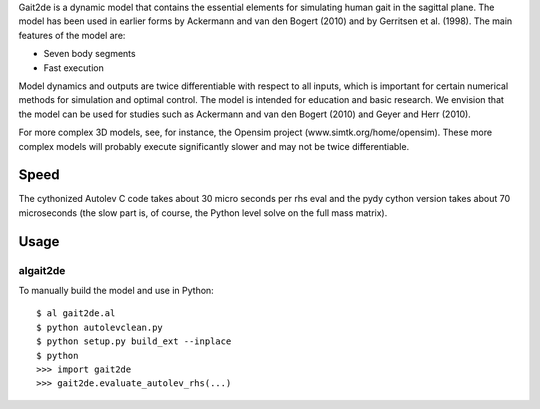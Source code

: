Gait2de is a dynamic model that contains the essential elements for simulating
human gait in the sagittal plane.  The model has been used in earlier forms by
Ackermann and van den Bogert (2010) and by Gerritsen et al. (1998).  The main
features of the model are:

- Seven body segments
- Fast execution

Model dynamics and outputs are twice differentiable with respect to all inputs,
which is important for certain numerical methods for simulation and optimal
control. The model is intended for education and basic research. We envision
that the model can be used for studies such as Ackermann and van den Bogert
(2010) and Geyer and Herr (2010).

For more complex 3D models, see, for instance, the Opensim project
(www.simtk.org/home/opensim). These more complex models will probably execute
significantly slower and may not be twice differentiable.

Speed
=====

The cythonized Autolev C code takes about 30 micro seconds per rhs eval and the
pydy cython version takes about 70 microseconds (the slow part is, of course,
the Python level solve on the full mass matrix).

Usage
=====

algait2de
---------

To manually build the model and use in Python::

  $ al gait2de.al
  $ python autolevclean.py
  $ python setup.py build_ext --inplace
  $ python
  >>> import gait2de
  >>> gait2de.evaluate_autolev_rhs(...)
